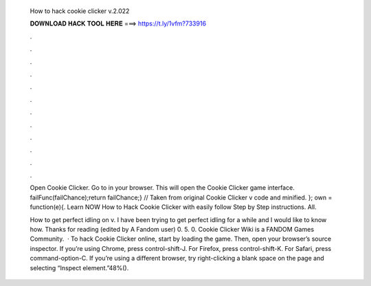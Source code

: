   How to hack cookie clicker v.2.022
  
  
  
  𝐃𝐎𝐖𝐍𝐋𝐎𝐀𝐃 𝐇𝐀𝐂𝐊 𝐓𝐎𝐎𝐋 𝐇𝐄𝐑𝐄 ===> https://t.ly/1vfm?733916
  
  
  
  .
  
  
  
  .
  
  
  
  .
  
  
  
  .
  
  
  
  .
  
  
  
  .
  
  
  
  .
  
  
  
  .
  
  
  
  .
  
  
  
  .
  
  
  
  .
  
  
  
  .
  
  Open Cookie Clicker. Go to  in your browser. This will open the Cookie Clicker game interface. failFunc(failChance);return failChance;} // Taken from original Cookie Clicker v code and minified. }; own = function(e){. Learn NOW How to Hack Cookie Clicker with easily follow Step by Step instructions. All.
  
  How to get perfect idling on v. I have been trying to get perfect idling for a while and I would like to know how. Thanks for reading (edited by A Fandom user) 0. 5. 0. Cookie Clicker Wiki is a FANDOM Games Community.  · To hack Cookie Clicker online, start by loading the game. Then, open your browser’s source inspector. If you’re using Chrome, press control-shift-J. For Firefox, press control-shift-K. For Safari, press command-option-C. If you’re using a different browser, try right-clicking a blank space on the page and selecting “Inspect element.”48%().
